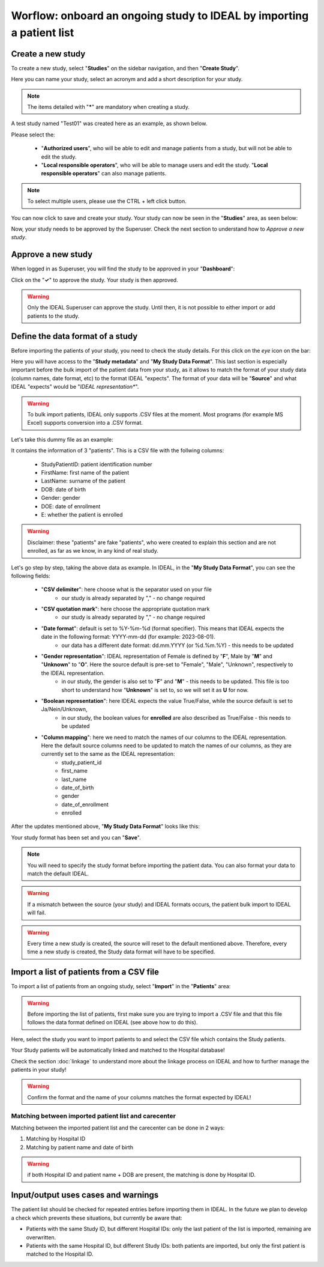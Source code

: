 Worflow: onboard an ongoing study to IDEAL by importing a patient list
########################################################################################################

Create a new study
********************

To create a new study, select "**Studies**" on the sidebar navigation, and then "**Create Study**".

Here you can name your study, select an acronym and add a short description for your study.

.. note:: The items detailed with "*****" are mandatory when creating a study.

A test study named "Test01" was created here as an example, as shown below.


.. image:: StudyTestCreated.png
   :width: 600


Please select the:

   * "**Authorized users**", who will be able to edit and manage patients from a study, but will not be able to edit the study.
   * "**Local responsible operators**", who will be able to manage users and edit the study.  "**Local responsible operators**" can also manage patients.


.. image:: UsersStudySelect.png


.. note::
   To select multiple users, please use the CTRL + left click button.

You can now click to save and create your study. Your study can now be seen in the "**Studies**" area, as seen below:


.. image:: WaitForSuperuser.png


Now, your study needs to be approved by the Superuser. Check the next section to understand how to *Approve a new study*.

Approve a new study
********************

When logged in as Superuser, you will find the study to be approved in your "**Dashboard**":


.. image:: StudyApprovalSuperuser.png


Click on the "**✓**" to approve the study. Your study is then approved.

.. warning:: Only the IDEAL Superuser can approve the study. Until then, it is not possible to either import or add patients to the study.

Define the data format of a study
***********************************

Before importing the patients of your study, you need to check the study details. For this click on the *eye* icon on the bar:

.. image:: IconsStudyDetails.png

Here you will have access to the "**Study metadata**" and "**My Study Data Format**". This last section is especially important before the bulk import of the patient data from your study, as it allows to match the format of your study data (column names, date format, etc) to the format IDEAL "expects". The format of your data will be "**Source**" and what IDEAL "expects" would be "*IDEAL representation**". 

.. warning:: To bulk import patients, IDEAL only supports .CSV files at the moment. Most programs (for example MS Excel) supports conversion into a .CSV format.

Let's take this dummy file as an example: 

.. image:: PatientsFake.png

It contains the information of 3 "patients". This is a CSV file with the follwing columns:

   * StudyPatientID: patient identification number
   * FirstName: first name of the patient
   * LastName: surname of the patient
   * DOB: date of birth
   * Gender: gender
   * DOE: date of enrollment
   * E: whether the patient is enrolled 

.. warning:: Disclaimer: these "patients" are fake "patients", who were created to explain this section and are not enrolled, as far as we know, in any kind of real study.

Let's go step by step, taking the above data as example. In IDEAL, in the "**My Study Data Format**", you can see the following fields:

   - "**CSV delimiter**": here choose what is the separator used on your file
      * our study is already separated by "," - no change required
   * "**CSV quotation mark**": here choose the appropriate quotation mark
      * our study is already separated by "," - no change required
   * "**Date format**": default is set to %Y-%m-%d (format specifier). This means that IDEAL expects the date in the following format: YYYY-mm-dd (for example: 2023-08-01).
      * our data has a different date format: dd.mm.YYYY (or %d.%m.%Y) - this needs to be updated
   * "**Gender representation**": IDEAL representation of Female is defined by "**F**", Male by "**M**" and "**Unknown**" to "**O**". Here the source default is pre-set to "Female", "Male", "Unknown", respectively to the IDEAL representation.
      * in our study, the gender is also set to "**F**" and "**M**" - this needs to be updated. This file is too short to understand how "**Unknown**" is set to, so we will set it as **U** for now.
   * "**Boolean representation**": here IDEAL expects the value True/False, while the source default is set to Ja/Nein/Unknown,
      * in our study, the boolean values for **enrolled** are also described as True/False - this needs to be updated
   * "**Column mapping**": here we need to match the names of our columns to the IDEAL representation. Here the default source columns need to be updated to match the names of our columns, as they are currently set to the same as the IDEAL representation:
      * study_patient_id
      * first_name
      * last_name
      * date_of_birth
      * gender
      * date_of_enrollment
      * enrolled

After the updates mentioned above, "**My Study Data Format**" looks like this:

.. image:: StudyDetails1.png
.. image:: StudyDetails2.png

Your study format has been set and you can "**Save**".

.. note:: You will need to specify the study format before importing the patient data. You can also format your data to match the default IDEAL.

.. warning:: If a mismatch between the source (your study) and IDEAL formats occurs, the patient bulk import to IDEAL will fail.

.. warning:: Every time a new study is created, the source will reset to the default mentioned above. Therefore, every time a new study is created, the Study data format will have to be specified.

Import a list of patients from a CSV file
*********************************************

To import a list of patients from an ongoing study, select "**Import**" in the "**Patients**" area:

.. image:: ImportStudy.png

.. warning:: Before importing the list of patients, first make sure you are trying to import a .CSV file and that this file follows the data format defined on IDEAL (see above how to do this).

Here, select the study you want to import patients to and select the CSV file which contains the Study patients.

Your Study patients will be automatically linked and matched to the Hospital database!

Check the section :doc:`linkage` to understand more about the linkage process on IDEAL and how to further manage the patients in your study!

.. warning:: Confirm the format and the name of your columns matches the format expected by IDEAL!

Matching between imported patient list and carecenter
=========================================================

Matching between the imported patient list and the carecenter can be done in 2 ways:

1. Matching by Hospital ID
2. Matching by patient name and date of birth

.. warning:: if both Hospital ID and patient name + DOB are present, the matching is done by Hospital ID.

Input/output uses cases and warnings
*********************************************

The patient list should be checked for repeated entries before importing them in IDEAL. In the future we plan to develop a check which prevents these situations, but currently be aware that:

* Patients with the same Study ID, but different Hospital IDs: only the last patient of the list is imported, remaining are overwritten.
* Patients with the same Hospital ID, but different Study IDs: both patients are imported, but only the first patient is matched to the Hospital ID.
